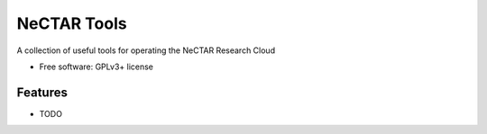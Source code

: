 ===============================
NeCTAR Tools
===============================

A collection of useful tools for operating the NeCTAR Research Cloud

* Free software: GPLv3+ license

Features
--------

* TODO